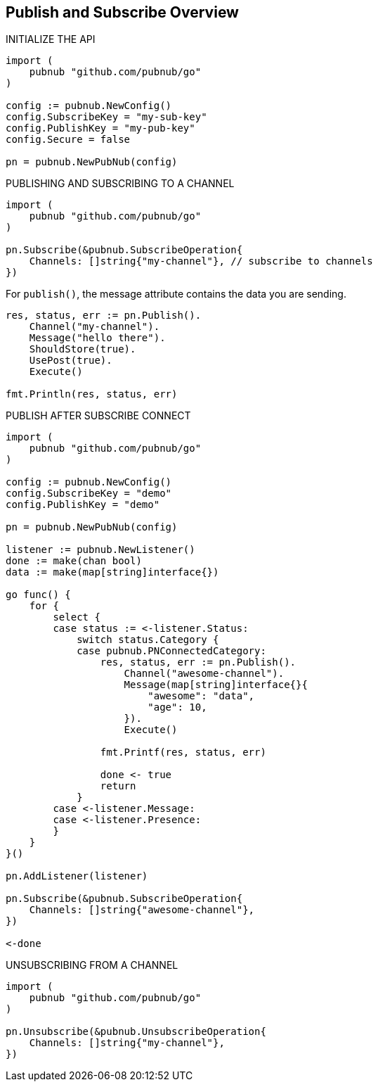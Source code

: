== Publish and Subscribe Overview

[source, go]
.INITIALIZE THE API
----
import (
    pubnub "github.com/pubnub/go"
)

config := pubnub.NewConfig()
config.SubscribeKey = "my-sub-key"
config.PublishKey = "my-pub-key"
config.Secure = false

pn = pubnub.NewPubNub(config)
----

[source, go]
.PUBLISHING AND SUBSCRIBING TO A CHANNEL
----
import (
    pubnub "github.com/pubnub/go"
)

pn.Subscribe(&pubnub.SubscribeOperation{
    Channels: []string{"my-channel"}, // subscribe to channels
})
----

For `publish()`, the message attribute contains the data you are sending.

[source, go]
----
res, status, err := pn.Publish().
    Channel("my-channel").
    Message("hello there").
    ShouldStore(true).
    UsePost(true).
    Execute()

fmt.Println(res, status, err)
----

[source, go]
.PUBLISH AFTER SUBSCRIBE CONNECT
----
import (
    pubnub "github.com/pubnub/go"
)

config := pubnub.NewConfig()
config.SubscribeKey = "demo"
config.PublishKey = "demo"

pn = pubnub.NewPubNub(config)

listener := pubnub.NewListener()
done := make(chan bool)
data := make(map[string]interface{})

go func() {
    for {
        select {
        case status := <-listener.Status:
            switch status.Category {
            case pubnub.PNConnectedCategory:
                res, status, err := pn.Publish().
                    Channel("awesome-channel").
                    Message(map[string]interface{}{
                        "awesome": "data",
                        "age": 10,
                    }).
                    Execute()

                fmt.Printf(res, status, err)

                done <- true
                return
            }
        case <-listener.Message:
        case <-listener.Presence:
        }
    }
}()

pn.AddListener(listener)

pn.Subscribe(&pubnub.SubscribeOperation{
    Channels: []string{"awesome-channel"},
})

<-done
----

[source, go]
.UNSUBSCRIBING FROM A CHANNEL
----
import (
    pubnub "github.com/pubnub/go"
)

pn.Unsubscribe(&pubnub.UnsubscribeOperation{
    Channels: []string{"my-channel"},
})
----